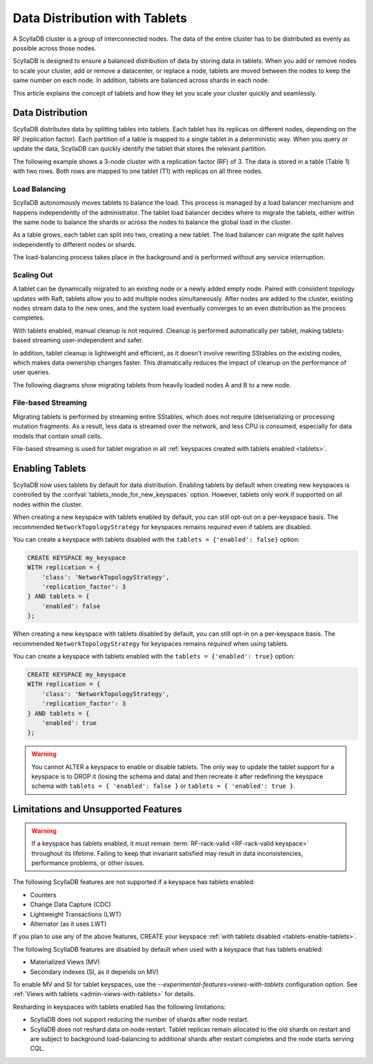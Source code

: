 =========================================
Data Distribution with Tablets
=========================================

A ScyllaDB cluster is a group of interconnected nodes. The data of the entire 
cluster has to be distributed as evenly as possible across those nodes.

ScyllaDB is designed to ensure a balanced distribution of data by storing data
in tablets. When you add or remove nodes to scale your cluster, add or remove
a datacenter, or replace a node, tablets are moved between the nodes to keep
the same number on each node. In addition, tablets are balanced across shards
in each node.

This article explains the concept of tablets and how they let you scale your
cluster quickly and seamlessly.

Data Distribution
-------------------

ScyllaDB distributes data by splitting tables into tablets. Each tablet has 
its replicas on different nodes, depending on the RF (replication factor). Each
partition of a table is mapped to a single tablet in a deterministic way. When you
query or update the data, ScyllaDB can quickly identify the tablet that stores
the relevant partition. 

The following example shows a 3-node cluster with a replication factor (RF) of
3. The data is stored in a table (Table 1) with two rows. Both rows are mapped
to one tablet (T1) with replicas on all three nodes.

.. image:: images/tablets-cluster.png

.. TODO - Add a section about tablet splitting when there are more triggers,
   like throughput. In 6.0, tablets only split when reaching a threshold size
   (the threshold is based on the average tablet data size).

Load Balancing
==================

ScyllaDB autonomously moves tablets to balance the load. This process
is managed by a load balancer mechanism and happens independently of
the administrator. The tablet load balancer decides where to migrate
the tablets, either within the same node to balance the shards or across 
the nodes to balance the global load in the cluster.

As a table grows, each tablet can split into two, creating a new tablet.
The load balancer can migrate the split halves independently to different nodes
or shards.

The load-balancing process takes place in the background and is performed
without any service interruption.

Scaling Out
=============

A tablet can be dynamically migrated to an existing node or a newly added
empty node. Paired with consistent topology updates with Raft, tablets allow
you to add multiple nodes simultaneously. After nodes are added to the cluster,
existing nodes stream data to the new ones, and the system load eventually
converges to an even distribution as the process completes. 

With tablets enabled, manual cleanup is not required.
Cleanup is performed automatically per tablet,
making tablets-based streaming user-independent and safer.

In addition, tablet cleanup is lightweight and efficient, as it doesn't
involve rewriting SStables on the existing nodes, which makes data ownership 
changes faster. This dramatically reduces 
the impact of cleanup on the performance of user queries.

The following diagrams show migrating tablets from heavily loaded nodes A and B
to a new node.

.. image:: images/tablets-load-balancing.png

File-based Streaming
========================

Migrating tablets is performed by streaming entire
SStables, which does not require (de)serializing or processing mutation fragments.
As a result, less data is streamed over the network, and less CPU is consumed,
especially for data models that contain small cells.

File-based streaming is used for tablet migration in all 
:ref:`keyspaces created with tablets enabled <tablets>`.

.. _tablets-enable-tablets: 

Enabling Tablets
-------------------

ScyllaDB now uses tablets by default for data distribution.
Enabling tablets by default when creating new keyspaces is
controlled by the :confval:`tablets_mode_for_new_keyspaces` option. However, tablets only work if
supported on all nodes within the cluster.

When creating a new keyspace with tablets enabled by default, you can still opt-out
on a per-keyspace basis. The recommended ``NetworkTopologyStrategy`` for keyspaces
remains *required* even if tablets are disabled.

You can create a keyspace with tablets
disabled with the ``tablets = {'enabled': false}`` option:

.. code:: cql

    CREATE KEYSPACE my_keyspace
    WITH replication = {
        'class': 'NetworkTopologyStrategy',
        'replication_factor': 3
    } AND tablets = {
        'enabled': false
    };

When creating a new keyspace with tablets disabled by default, you can still opt-in
on a per-keyspace basis. The recommended ``NetworkTopologyStrategy`` for keyspaces
remains *required* when using tablets.

You can create a keyspace with tablets enabled with the ``tablets = {'enabled': true}`` option:

.. code:: cql

    CREATE KEYSPACE my_keyspace
    WITH replication = {
        'class': 'NetworkTopologyStrategy',
        'replication_factor': 3
    } AND tablets = {
        'enabled': true
    };


.. warning::

    You cannot ALTER a keyspace to enable or disable tablets.
    The only way to update the tablet support for a keyspace is to DROP it
    (losing the schema and data) and then recreate it after redefining 
    the keyspace schema with ``tablets = { 'enabled': false }`` or 
    ``tablets = { 'enabled': true }``.

.. _tablets-limitations:

Limitations and Unsupported Features
--------------------------------------

.. warning::

    If a keyspace has tablets enabled, it must remain :term:`RF-rack-valid <RF-rack-valid keyspace>`
    throughout its lifetime. Failing to keep that invariant satisfied may result in data inconsistencies,
    performance problems, or other issues.

The following ScyllaDB features are not supported if a keyspace has tablets
enabled:

* Counters
* Change Data Capture (CDC)
* Lightweight Transactions (LWT)
* Alternator (as it uses LWT)

If you plan to use any of the above features, CREATE your keyspace
:ref:`with tablets disabled <tablets-enable-tablets>`.

The following ScyllaDB features are disabled by default when used with a keyspace
that has tablets enabled:

* Materialized Views (MV)
* Secondary indexes (SI, as it depends on MV)

To enable MV and SI for tablet keyspaces, use the `--experimental-features=views-with-tablets`
configuration option.  See :ref:`Views with tablets <admin-views-with-tablets>` for details.

Resharding in keyspaces with tablets enabled has the following limitations:

* ScyllaDB does not support reducing the number of shards after node restart.
* ScyllaDB does not reshard data on node restart. Tablet replicas remain
  allocated to the old shards on restart and are subject to background
  load-balancing to additional shards after restart completes and the node 
  starts serving CQL.
